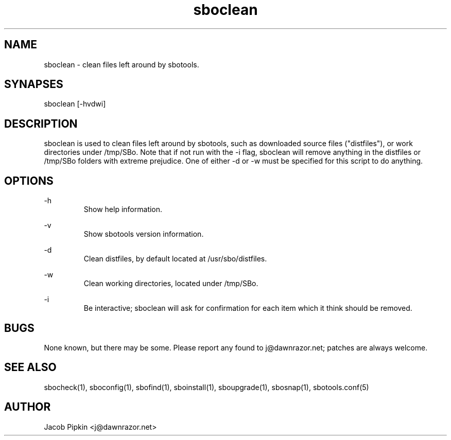 .TH sboclean 1 "Boomtime, Bureaucracy 28, 3178 YOLD" "sbotools 0.8 fnord" dawnrazor.net
.SH NAME
.P
sboclean - clean files left around by sbotools.
.SH SYNAPSES
.P
sboclean [-hvdwi]
.SH DESCRIPTION
.P
sboclean is used to clean files left around by sbotools, such as downloaded source files ("distfiles"), or work directories under /tmp/SBo. Note that if not run with the -i flag, sboclean will remove anything in the distfiles or /tmp/SBo folders with extreme prejudice. One of either -d or -w must be specified for this script to do anything.
.SH OPTIONS
.P
-h
.RS
Show help information.
.RE
.P
-v
.RS
Show sbotools version information.
.RE
.P
-d
.RS
Clean distfiles, by default located at /usr/sbo/distfiles.
.RE
.P
-w
.RS
Clean working directories, located under /tmp/SBo.
.RE
.P
-i
.RS
Be interactive; sboclean will ask for confirmation for each item which it think should be removed.
.SH BUGS
.P
None known, but there may be some. Please report any found to j@dawnrazor.net; patches are always welcome.
.SH SEE ALSO
.P
sbocheck(1), sboconfig(1), sbofind(1), sboinstall(1), sboupgrade(1), sbosnap(1), sbotools.conf(5)
.SH AUTHOR
.P
Jacob Pipkin <j@dawnrazor.net>

